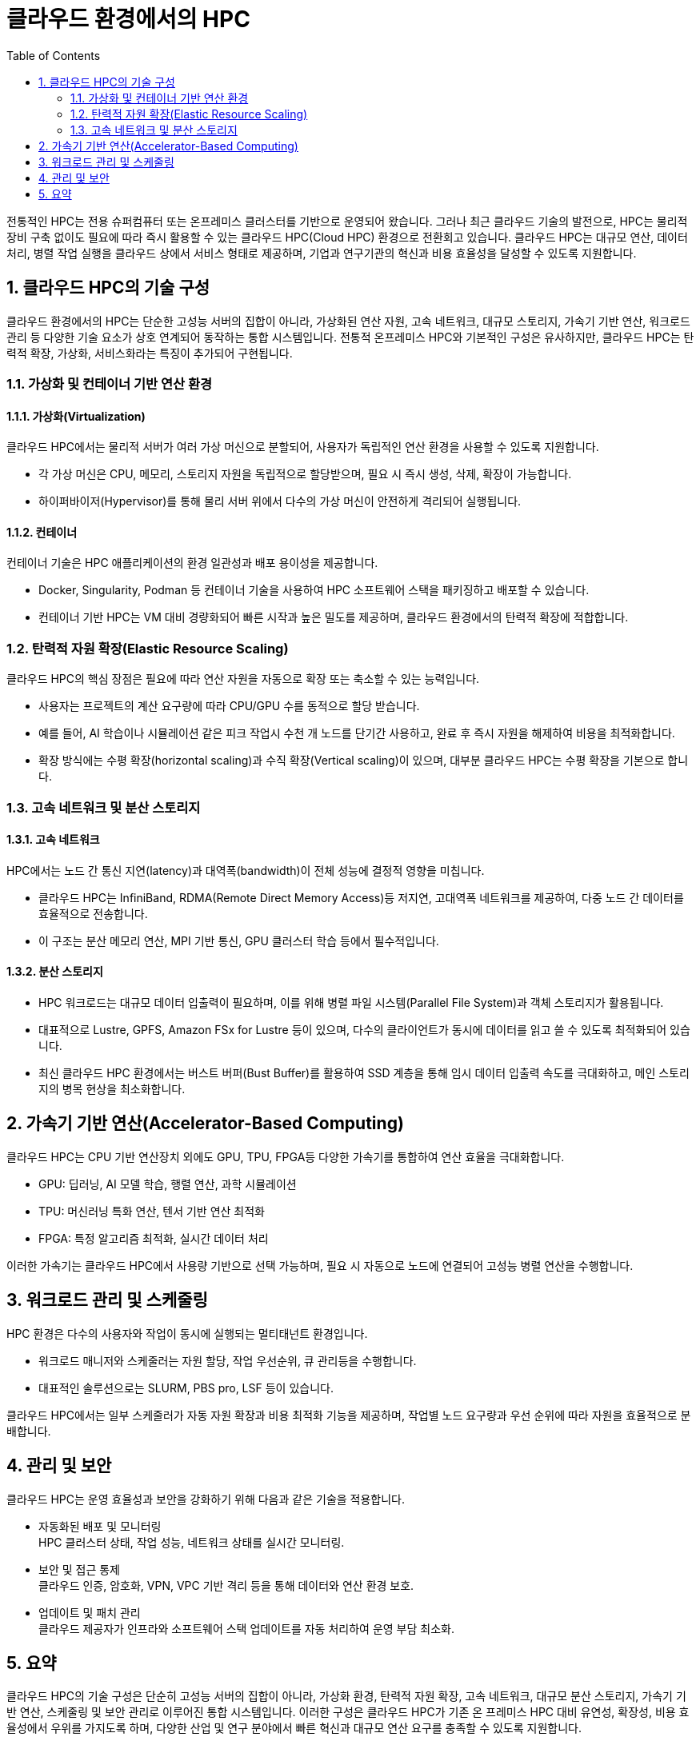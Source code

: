 = 클라우드 환경에서의 HPC
:sectnums:
:toc:

전통적인 HPC는 전용 슈퍼컴퓨터 또는 온프레미스 클러스터를 기반으로 운영되어 왔습니다. 그러나 최근 클라우드 기술의 발전으로, HPC는 물리적 장비 구축 없이도 필요에 따라 즉시 활용할 수 있는 클라우드 HPC(Cloud HPC) 환경으로 전환회고 있습니다. 클라우드 HPC는 대규모 연산, 데이터 처리, 병렬 작업 실행을 클라우드 상에서 서비스 형태로 제공하며, 기업과 연구기관의 혁신과 비용 효율성을 달성할 수 있도록 지원합니다.

== 클라우드 HPC의 기술 구성

클라우드 환경에서의 HPC는 단순한 고성능 서버의 집합이 아니라, 가상화된 연산 자원, 고속 네트워크, 대규모 스토리지, 가속기 기반 연산, 워크로드 관리 등 다양한 기술 요소가 상호 연계되어 동작하는 통합 시스템입니다. 전통적 온프레미스 HPC와 기본적인 구성은 유사하지만, 클라우드 HPC는 탄력적 확장, 가상화, 서비스화라는 특징이 추가되어 구현됩니다.

=== 가상화 및 컨테이너 기반 연산 환경

==== 가상화(Virtualization)

클라우드 HPC에서는 물리적 서버가 여러 가상 머신으로 분할되어, 사용자가 독립적인 연산 환경을 사용할 수 있도록 지원합니다.

* 각 가상 머신은 CPU, 메모리, 스토리지 자원을 독립적으로 할당받으며, 필요 시 즉시 생성, 삭제, 확장이 가능합니다.
* 하이퍼바이저(Hypervisor)를 통해 물리 서버 위에서 다수의 가상 머신이 안전하게 격리되어 실행됩니다.

==== 컨테이너

컨테이너 기술은 HPC 애플리케이션의 환경 일관성과 배포 용이성을 제공합니다.

* Docker, Singularity, Podman 등 컨테이너 기술을 사용하여 HPC 소프트웨어 스택을 패키징하고 배포할 수 있습니다.
* 컨테이너 기반 HPC는 VM 대비 경량화되어 빠른 시작과 높은 밀도를 제공하며, 클라우드 환경에서의 탄력적 확장에 적합합니다.

=== 탄력적 자원 확장(Elastic Resource Scaling)

클라우드 HPC의 핵심 장점은 필요에 따라 연산 자원을 자동으로 확장 또는 축소할 수 있는 능력입니다.

* 사용자는 프로젝트의 계산 요구량에 따라 CPU/GPU 수를 동적으로 할당 받습니다.
* 예를 들어, AI 학습이나 시뮬레이션 같은 피크 작업시 수천 개 노드를 단기간 사용하고, 완료 후 즉시 자원을 해제하여 비용을 최적화합니다.
* 확장 방식에는 수평 확장(horizontal scaling)과 수직 확장(Vertical scaling)이 있으며, 대부분 클라우드 HPC는 수평 확장을 기본으로 합니다.

=== 고속 네트워크 및 분산 스토리지

==== 고속 네트워크

HPC에서는 노드 간 통신 지연(latency)과 대역폭(bandwidth)이 전체 성능에 결정적 영향을 미칩니다.

* 클라우드 HPC는 InfiniBand, RDMA(Remote Direct Memory Access)등 저지연, 고대역폭 네트워크를 제공하여, 다중 노드 간 데이터를 효율적으로 전송합니다.
* 이 구조는 분산 메모리 연산, MPI 기반 통신, GPU 클러스터 학습 등에서 필수적입니다.

==== 분산 스토리지

* HPC 워크로드는 대규모 데이터 입출력이 필요하며, 이를 위해 병렬 파일 시스템(Parallel File System)과 객체 스토리지가 활용됩니다.
* 대표적으로 Lustre, GPFS, Amazon FSx for Lustre 등이 있으며, 다수의 클라이언트가 동시에 데이터를 읽고 쓸 수 있도록 최적화되어 있습니다.
* 최신 클라우드 HPC 환경에서는 버스트 버퍼(Bust Buffer)를 활용하여 SSD 계층을 통해 임시 데이터 입출력 속도를 극대화하고, 메인 스토리지의 병목 현상을 최소화합니다.

== 가속기 기반 연산(Accelerator-Based Computing)

클라우드 HPC는 CPU 기반 연산장치 외에도 GPU, TPU, FPGA등 다양한 가속기를 통합하여 연산 효율을 극대화합니다.

* GPU: 딥러닝, AI 모델 학습, 행렬 연산, 과학 시뮬레이션
* TPU: 머신러닝 특화 연산, 텐서 기반 연산 최적화
* FPGA: 특정 알고리즘 최적화, 실시간 데이터 처리

이러한 가속기는 클라우드 HPC에서 사용량 기반으로 선택 가능하며, 필요 시 자동으로 노드에 연결되어 고성능 병렬 연산을 수행합니다.

== 워크로드 관리 및 스케줄링

HPC 환경은 다수의 사용자와 작업이 동시에 실행되는 멀티태넌트 환경입니다.

* 워크로드 매니저와 스케줄러는 자원 할당, 작업 우선순위, 큐 관리등을 수행합니다.
* 대표적인 솔루션으로는 SLURM, PBS pro, LSF 등이 있습니다.

클라우드 HPC에서는 일부 스케줄러가 자동 자원 확장과 비용 최적화 기능을 제공하며, 작업별 노드 요구량과 우선 순위에 따라 자원을 효율적으로 분배합니다.

== 관리 및 보안

클라우드 HPC는 운영 효율성과 보안을 강화하기 위해 다음과 같은 기술을 적용합니다.

* 자동화된 배포 및 모니터링 +
HPC 클러스터 상태, 작업 성능, 네트워크 상태를 실시간 모니터링.
* 보안 및 접근 통제 +
클라우드 인증, 암호화, VPN, VPC 기반 격리 등을 통해 데이터와 연산 환경 보호.
* 업데이트 및 패치 관리 +
클라우드 제공자가 인프라와 소프트웨어 스택 업데이트를 자동 처리하여 운영 부담 최소화.

== 요약

클라우드 HPC의 기술 구성은 단순히 고성능 서버의 집합이 아니라, 가상화 환경, 탄력적 자원 확장, 고속 네트워크, 대규모 분산 스토리지, 가속기 기반 연산, 스케줄링 및 보안 관리로 이루어진 통합 시스템입니다. 이러한 구성은 클라우드 HPC가 기존 온 프레미스 HPC 대비 유연성, 확장성, 비용 효율성에서 우위를 가지도록 하며, 다양한 산업 및 연구 분야에서 빠른 혁신과 대규모 연산 요구를 충족할 수 있도록 지원합니다.

---

link:./01_overview_hpc.adoc[이전: HPC 개요] |
link:./03_hpc_on_azure.adoc[다음: Microsoft Azure의 HPC]